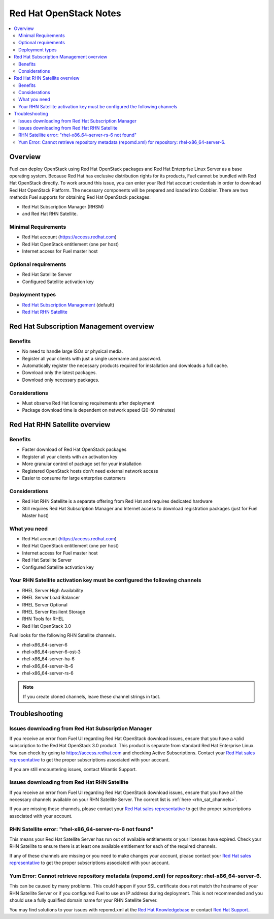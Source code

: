 Red Hat OpenStack Notes
=======================

.. contents:: :local:

Overview
--------

Fuel can deploy OpenStack using Red Hat OpenStack packages and Red Hat Enterprise 
Linux Server as a base operating system. Because Red Hat has exclusive 
distribution rights for its products, Fuel cannot be bundled with Red Hat 
OpenStack directly. To work around this issue, you can enter your Red Hat account 
credentials in order to download Red Hat OpenStack Platform. The necessary 
components will be prepared and loaded into Cobbler. There are two methods Fuel 
supports for obtaining Red Hat OpenStack packages: 

* Red Hat Subscription Manager (RHSM) 
* and Red Hat RHN Satellite.

Minimal Requirements
^^^^^^^^^^^^^^^^^^^^

* Red Hat account (https://access.redhat.com)
* Red Hat OpenStack entitlement (one per host)
* Internet access for Fuel master host

Optional requirements
^^^^^^^^^^^^^^^^^^^^^

* Red Hat Satellite Server
* Configured Satellite activation key 

Deployment types
^^^^^^^^^^^^^^^^

* `Red Hat Subscription Management <https://access.redhat.com/site/articles/143253>`_ (default)
* `Red Hat RHN Satellite <http://www.redhat.com/products/enterprise-linux/rhn-satellite/>`_

Red Hat Subscription Management overview
----------------------------------------

Benefits
^^^^^^^^

* No need to handle large ISOs or physical media.
* Register all your clients with just a single username and password.
* Automatically register the necessary products required for installation and 
  downloads a full cache.
* Download only the latest packages.
* Download only necessary packages.

Considerations
^^^^^^^^^^^^^^

* Must observe Red Hat licensing requirements after deployment
* Package download time is dependent on network speed (20-60 minutes)

Red Hat RHN Satellite overview
------------------------------

Benefits
^^^^^^^^

* Faster download of Red Hat OpenStack packages
* Register all your clients with an activation key
* More granular control of package set for your installation
* Registered OpenStack hosts don't need external network access
* Easier to consume for large enterprise customers

Considerations
^^^^^^^^^^^^^^

* Red Hat RHN Satellite is a separate offering from Red Hat and requires 
  dedicated hardware
* Still requires Red Hat Subscription Manager and Internet access to download 
  registration packages (just for Fuel Master host)

What you need
^^^^^^^^^^^^^

* Red Hat account (https://access.redhat.com)
* Red Hat OpenStack entitlement (one per host)
* Internet access for Fuel master host
* Red Hat Satellite Server
* Configured Satellite activation key 

Your RHN Satellite activation key must be configured the following channels
^^^^^^^^^^^^^^^^^^^^^^^^^^^^^^^^^^^^^^^^^^^^^^^^^^^^^^^^^^^^^^^^^^^^^^^^^^^

* RHEL Server High Availability
* RHEL Server Load Balancer
* RHEL Server Optional
* RHEL Server Resilient Storage
* RHN Tools for RHEL
* Red Hat OpenStack 3.0

.. _rhn_sat_channels:

Fuel looks for the following RHN Satellite channels. 

* rhel-x86_64-server-6 
* rhel-x86_64-server-6-ost-3 
* rhel-x86_64-server-ha-6 
* rhel-x86_64-server-lb-6 
* rhel-x86_64-server-rs-6 

.. note:: If you create cloned channels, leave these channel strings in tact.

Troubleshooting
---------------

Issues downloading from Red Hat Subscription Manager
^^^^^^^^^^^^^^^^^^^^^^^^^^^^^^^^^^^^^^^^^^^^^^^^^^^^

If you receive an error from Fuel UI regarding Red Hat OpenStack download issues, 
ensure that you have a valid subscription to the Red Hat OpenStack 3.0 product. 
This product is separate from standard Red Hat Enterprise Linux. You can check 
by going to https://access.redhat.com and checking Active Subscriptions. Contact 
your `Red Hat sales representative <https://access.redhat.com/site/solutions/368643>`_ 
to get the proper subscriptions associated with your account. 

If you are still encountering issues, contact Mirantis Support.

Issues downloading from Red Hat RHN Satellite
^^^^^^^^^^^^^^^^^^^^^^^^^^^^^^^^^^^^^^^^^^^^^^^^^^^^

If you receive an error from Fuel UI regarding Red Hat OpenStack download issues, 
ensure that you have all the necessary channels available on your RHN Satellite 
Server. The correct list is :ref:`here <rhn_sat_channels>`. 

If you are missing these channels, please contact your 
`Red Hat sales representative <https://access.redhat.com/site/solutions/368643>`_ 
to get the proper subscriptions associated with your account.

RHN Satellite error: "rhel-x86_64-server-rs-6 not found"
^^^^^^^^^^^^^^^^^^^^^^^^^^^^^^^^^^^^^^^^^^^^^^^^^^^^^^^^

This means your Red Hat Satellite Server has run out of available entitlements 
or your licenses have expired. Check your RHN Satellite to ensure there is at 
least one available entitlement for each of the required channels. 

If any of these channels are missing or you need to make changes your account, 
please contact your
`Red Hat sales representative <https://access.redhat.com/site/solutions/368643>`_ 
to get the proper subscriptions associated with your account.

Yum Error: Cannot retrieve repository metadata (repomd.xml) for repository: rhel-x86_64-server-6.
^^^^^^^^^^^^^^^^^^^^^^^^^^^^^^^^^^^^^^^^^^^^^^^^^^^^^^^^^^^^^^^^^^^^^^^^^^^^^^^^^^^^^^^^^^^^^^^^^

This can be caused by many problems. This could happen if your SSL certificate does not match 
the hostname of your RHN Satellite Server or if you configured Fuel to use an IP address 
during deployment. This is not recommended and you should use a fully qualified domain name 
for your RHN Satellite Server.

You may find solutions to your issues with repomd.xml at the 
`Red Hat Knowledgebase <https://access.redhat.com/>`_ or contact 
`Red Hat Support. <https://access.redhat.com/support/>`_.

